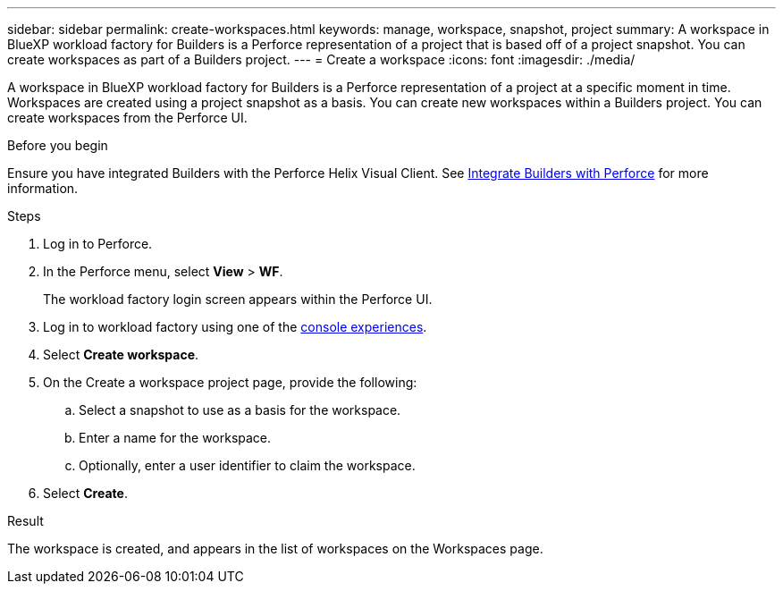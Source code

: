 ---
sidebar: sidebar
permalink: create-workspaces.html
keywords: manage, workspace, snapshot, project 
summary: A workspace in BlueXP workload factory for Builders is a Perforce representation of a project that is based off of a project snapshot. You can create workspaces as part of a Builders project.
---
= Create a workspace
:icons: font
:imagesdir: ./media/

[.lead]
A workspace in BlueXP workload factory for Builders is a Perforce representation of a project at a specific moment in time. Workspaces are created using a project snapshot as a basis. You can create new workspaces within a Builders project. You can create workspaces from the Perforce UI.

//== Create a workspace
//You can create a new workspace from a snapshot of a project.

.Before you begin
Ensure you have integrated Builders with the Perforce Helix Visual Client. See link:integrate-perforce.html[Integrate Builders with Perforce^] for more information.

.Steps
. Log in to Perforce.
. In the Perforce menu, select *View* > *WF*.
+
The workload factory login screen appears within the Perforce UI.
. Log in to workload factory using one of the link:https://docs.netapp.com/us-en/workload-setup-admin/console-experiences.html[console experiences^].
. Select *Create workspace*. 
. On the Create a workspace project page, provide the following:
.. Select a snapshot to use as a basis for the workspace.
.. Enter a name for the workspace.
.. Optionally, enter a user identifier to claim the workspace.
. Select *Create*.

.Result
The workspace is created, and appears in the list of workspaces on the Workspaces page.


